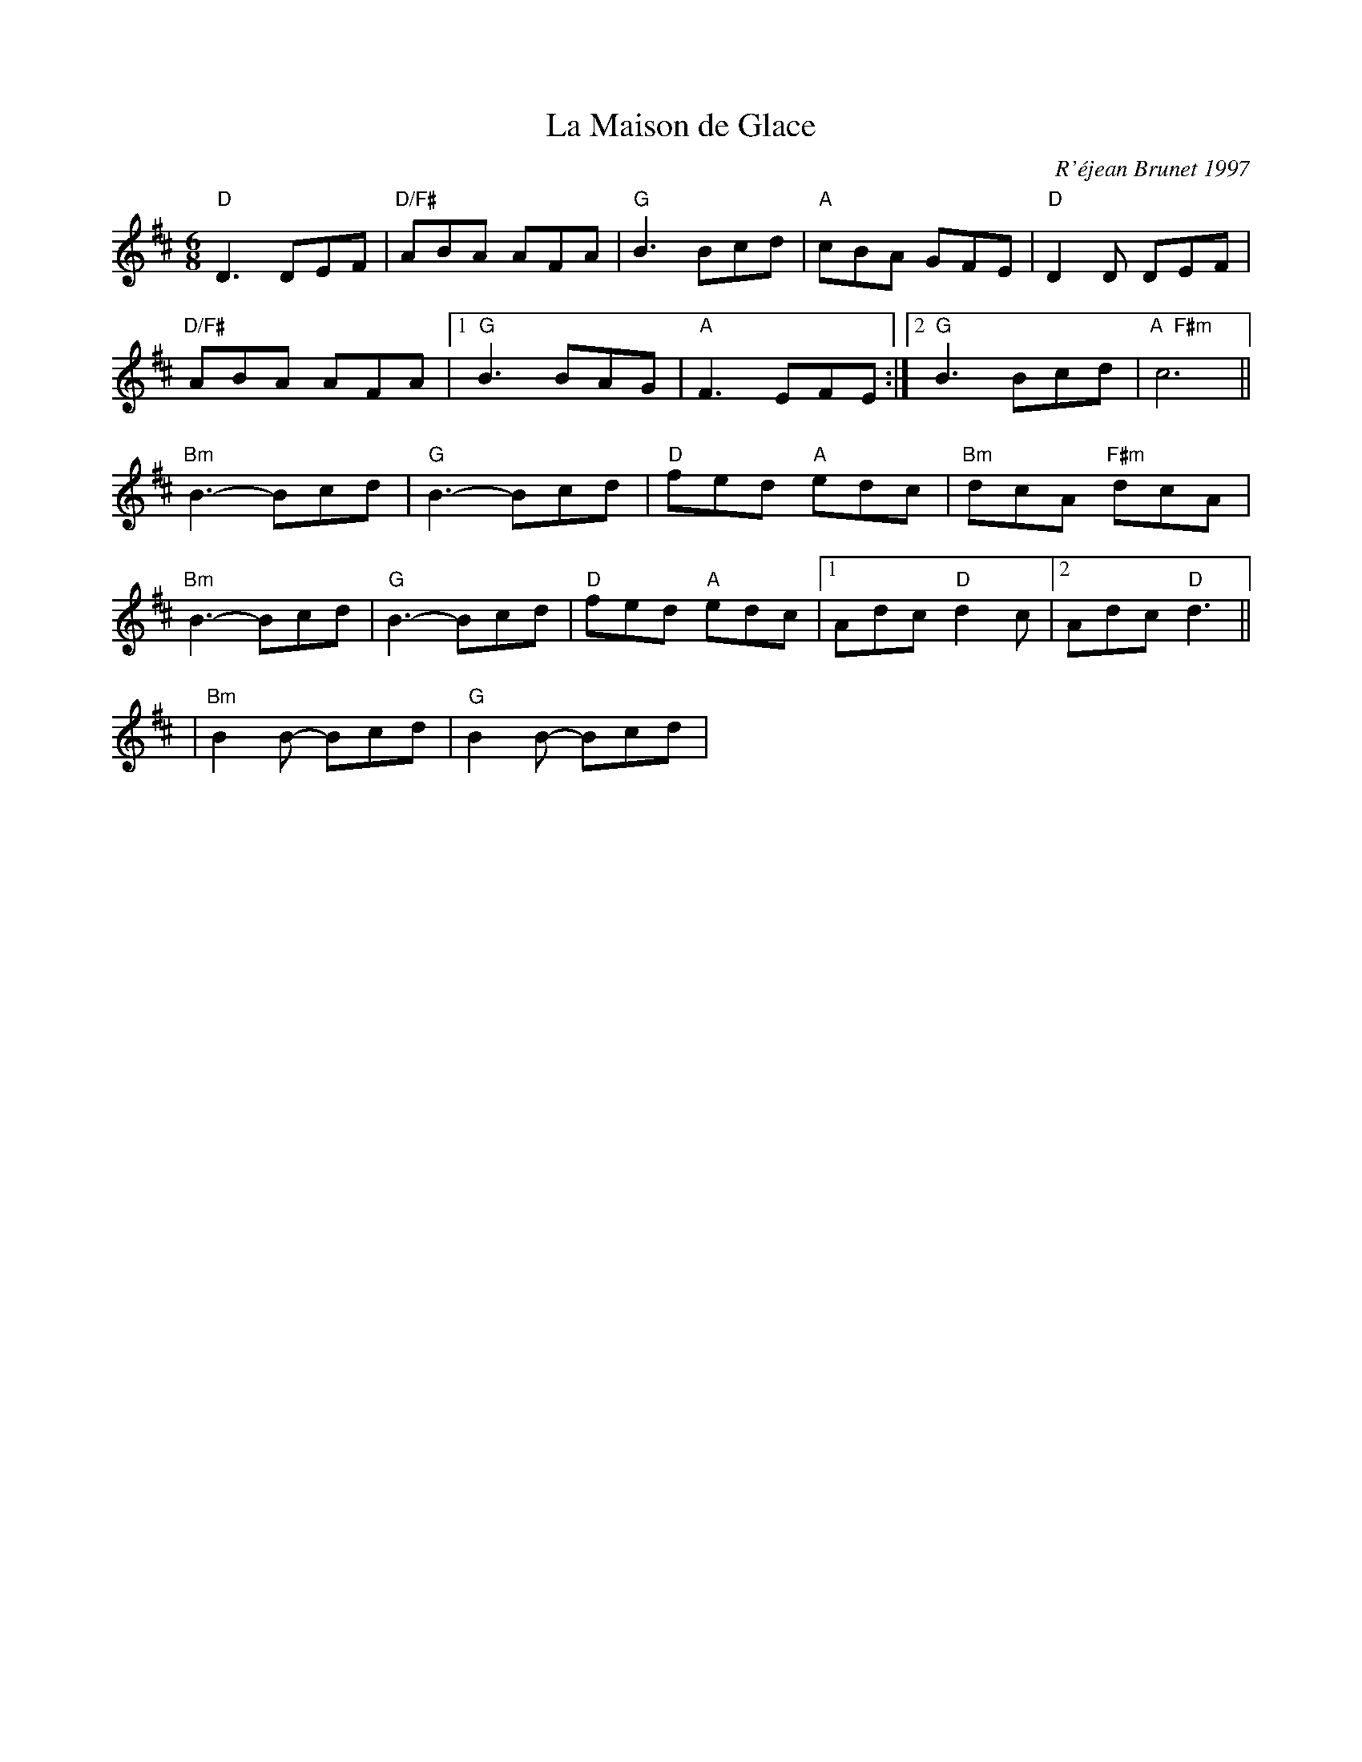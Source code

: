 X:1
T: La Maison de Glace
C: R\'éjean Brunet 1997
M: 6/8
L: 1/8
R: 6/8
K: D
"D"D3 DEF |"D/F#"ABA  AFA|"G"B3 Bcd|"A"cBA GFE|"D"D2D DEF|
"D/F#"ABA  AFA|1 "G"B3 BAG|"A"F3 EFE:|     [2 "G"B3 Bcd| "A  F#m"c6 ||
"Bm"B3- Bcd| "G"B3- Bcd|"D"fed "A"edc|"Bm"dcA "F#m"dcA|
"Bm"B3- Bcd| "G"B3- Bcd|"D"fed "A"edc|[1 Adc  "D"d2c|[2Adc  "D"d3||
%
|"Bm"B2B- Bcd|"G"B2B- Bcd|
